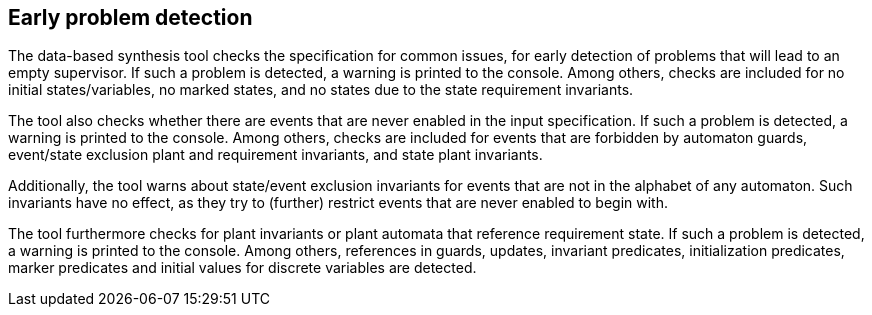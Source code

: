 //////////////////////////////////////////////////////////////////////////////
// Copyright (c) 2010, 2023 Contributors to the Eclipse Foundation
//
// See the NOTICE file(s) distributed with this work for additional
// information regarding copyright ownership.
//
// This program and the accompanying materials are made available
// under the terms of the MIT License which is available at
// https://opensource.org/licenses/MIT
//
// SPDX-License-Identifier: MIT
//////////////////////////////////////////////////////////////////////////////

indexterm:[data-based supervisory controller synthesis,checks]

[[tools-datasynth-early-prob-detect]]
== Early problem detection

The data-based synthesis tool checks the specification for common issues, for early detection of problems that will lead to an empty supervisor.
If such a problem is detected, a warning is printed to the console.
Among others, checks are included for no initial states/variables, no marked states, and no states due to the state requirement invariants.

The tool also checks whether there are events that are never enabled in the input specification.
If such a problem is detected, a warning is printed to the console.
Among others, checks are included for events that are forbidden by automaton guards, event/state exclusion plant and requirement invariants, and state plant invariants.

Additionally, the tool warns about state/event exclusion invariants for events that are not in the alphabet of any automaton.
Such invariants have no effect, as they try to (further) restrict events that are never enabled to begin with.

The tool furthermore checks for plant invariants or plant automata that reference requirement state.
If such a problem is detected, a warning is printed to the console.
Among others, references in guards, updates, invariant predicates, initialization predicates, marker predicates and initial values for discrete variables are detected.
